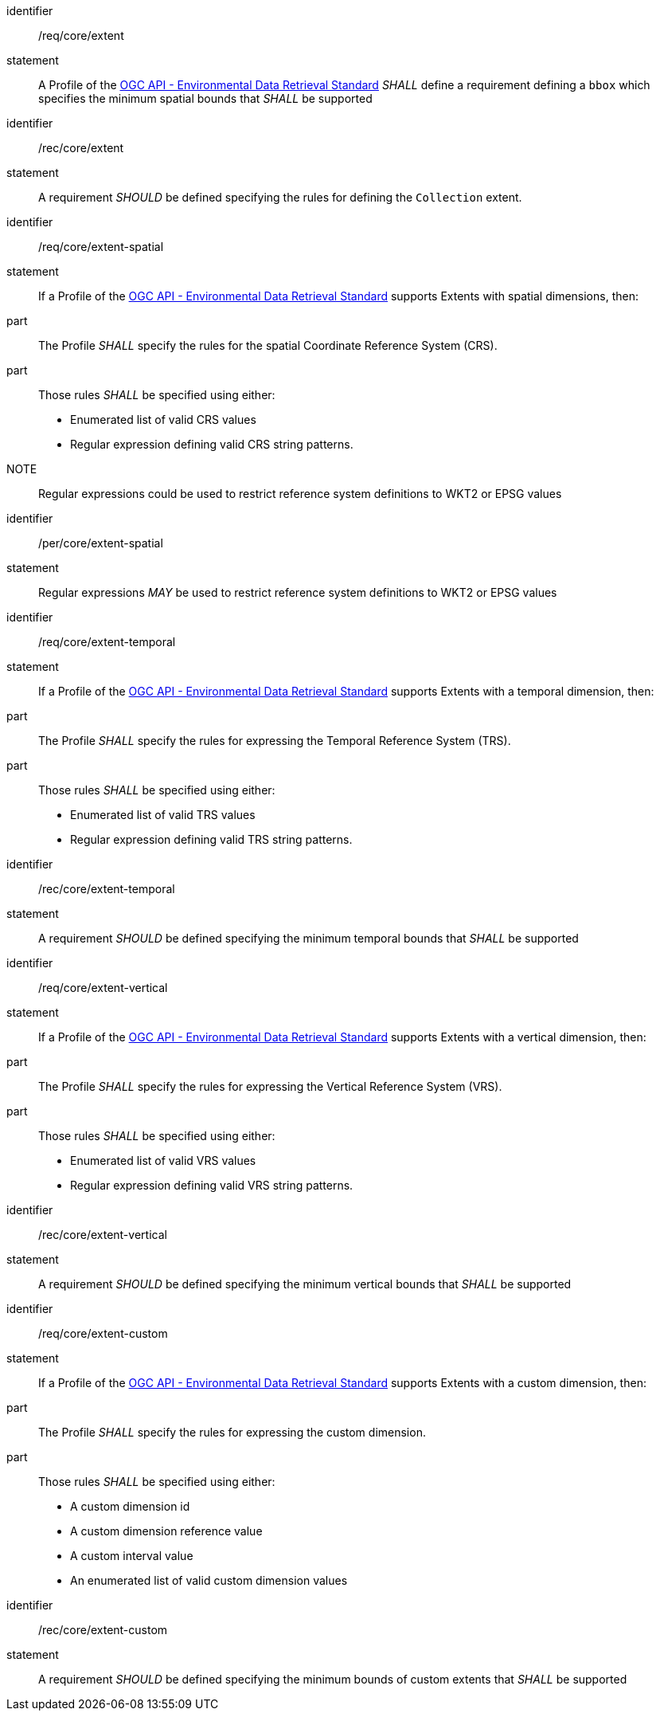 [[req_core_extent]]

[requirement]
====
[%metadata]
identifier:: /req/core/extent
statement:: A Profile of the <<ogc-edr,OGC API - Environmental Data Retrieval Standard>> _SHALL_ define a requirement defining a `bbox` which specifies the minimum spatial bounds that _SHALL_ be supported

====

[recommendation]
====
[%metadata]
identifier:: /rec/core/extent
statement:: A requirement _SHOULD_ be defined specifying the rules for defining the `Collection` extent.

====

[requirement]
====
[%metadata]
identifier:: /req/core/extent-spatial
statement:: If a Profile of the <<ogc-edr,OGC API - Environmental Data Retrieval Standard>> supports Extents with spatial dimensions, then:
part:: The Profile _SHALL_ specify the rules for the spatial Coordinate Reference System (CRS).
part:: Those rules _SHALL_ be specified using either:
* Enumerated list of valid CRS values
* Regular expression defining valid CRS string patterns.

NOTE:: Regular expressions could be used to restrict reference system definitions to WKT2 or EPSG values
====

[permission]
====
[%metadata]
identifier:: /per/core/extent-spatial
statement:: Regular expressions _MAY_ be used to restrict reference system definitions to WKT2 or EPSG values

====

[requirement]
====
[%metadata]
identifier:: /req/core/extent-temporal
statement:: If a Profile of the <<ogc-edr,OGC API - Environmental Data Retrieval Standard>> supports Extents with a temporal dimension, then:
part:: The Profile _SHALL_ specify the rules for expressing the Temporal Reference System (TRS).
part:: Those rules _SHALL_ be specified using either:
* Enumerated list of valid TRS values
* Regular expression defining valid TRS string patterns.

====

[recommendation]
====
[%metadata]
identifier:: /rec/core/extent-temporal
statement:: A requirement _SHOULD_ be defined specifying the minimum temporal bounds that _SHALL_ be supported

====

[requirement]
====
[%metadata]
identifier:: /req/core/extent-vertical
statement:: If a Profile of the <<ogc-edr,OGC API - Environmental Data Retrieval Standard>> supports Extents with a vertical dimension, then:
part:: The Profile _SHALL_ specify the rules for expressing the Vertical Reference System (VRS).
part:: Those rules _SHALL_ be specified using either:
* Enumerated list of valid VRS values
* Regular expression defining valid VRS string patterns.

====

[recommendation]
====
[%metadata]
identifier:: /rec/core/extent-vertical
statement:: A requirement _SHOULD_ be defined specifying the minimum vertical bounds that _SHALL_ be supported

====

[requirement]
====
[%metadata]
identifier:: /req/core/extent-custom
statement:: If a Profile of the <<ogc-edr,OGC API - Environmental Data Retrieval Standard>> supports Extents with a custom dimension, then:
part:: The Profile _SHALL_ specify the rules for expressing the custom dimension.
part:: Those rules _SHALL_ be specified using either:
* A custom dimension id
* A custom dimension reference value
* A custom interval value
* An enumerated list of valid custom dimension values

====

[recommendation]
====
[%metadata]
identifier:: /rec/core/extent-custom
statement:: A requirement _SHOULD_ be defined specifying the minimum bounds of custom extents that _SHALL_ be supported

====


